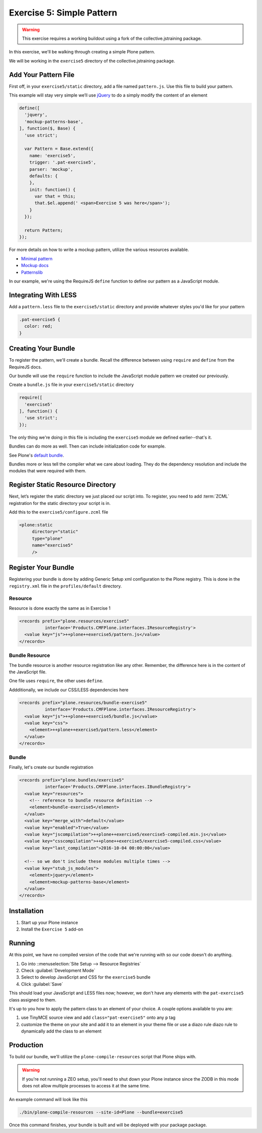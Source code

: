 ==========================
Exercise 5: Simple Pattern
==========================

..  warning::

    This exercise requires a working buildout using a fork of the
    collective.jstraining package.


In this exercise, we'll be walking through creating a simple Plone pattern.

We will be working in the ``exercise5`` directory of the collective.jstraining package.

Add Your Pattern File
=====================

First off, in your ``exercise5/static`` directory, add a file named ``pattern.js``.
Use this file to build your pattern.

This example will stay very simple we’ll use `jQuery <https://jquery.com/>`_ to do a simply modify the content of an element

.. code-block:: javascript

    define([
      'jquery',
      'mockup-patterns-base',
    ], function($, Base) {
      'use strict';

      var Pattern = Base.extend({
        name: 'exercise5',
        trigger: '.pat-exercise5',
        parser: 'mockup',
        defaults: {
        },
        init: function() {
          var that = this;
          that.$el.append(' <span>Exercise 5 was here</span>');
        }
      });

      return Pattern;
    });


For more details on how to write a mockup pattern, utilize the various resources
available.

- `Minimal pattern <https://github.com/collective/mockup-minimalpattern>`_
- `Mockup docs <http://plone.github.io/mockup/dev/>`_
- `Patternslib <http://patternslib.com/>`_


In our example, we're using the RequireJS ``define`` function to define our pattern
as a JavaScript module.


Integrating With LESS
=====================

Add a ``pattern.less`` file to the ``exercise5/static`` directory and provide
whatever styles you'd like for your pattern

.. code-block:: less

    .pat-exercise5 {
      color: red;
    }


Creating Your Bundle
====================

To register the pattern, we'll create a bundle.
Recall the difference between using ``require`` and ``define`` from the RequireJS docs.

Our bundle will use the ``require`` function to include the JavaScript module
pattern we created our previously.

Create a ``bundle.js`` file in your ``exercise5/static`` directory

.. code-block:: javascript

    require([
      'exercise5'
    ], function() {
      'use strict';
    });

The only thing we're doing in this file is including the ``exercise5`` module
we defined earlier--that's it.

Bundles can do more as well.
Then can include initialization code for example.

See Plone's `default bundle <https://github.com/plone/Products.CMFPlone/blob/master/Products/CMFPlone/static/plone.js>`_.

Bundles more or less tell the compiler what we care about loading.
They do the dependency resolution and include the modules that were required with them.


Register Static Resource Directory
==================================

Next, let’s register the static directory we just placed our script into.
To register, you need to add :term:`ZCML` registration for the static directory your script
is in.

Add this to the ``exercise5/configure.zcml`` file

.. code-block:: xml

    <plone:static
         directory="static"
         type="plone"
         name="exercise5"
         />

Register Your Bundle
====================

Registering your bundle is done by adding Generic Setup xml configuration to the
Plone registry.
This is done in the ``registry.xml`` file in the ``profiles/default`` directory.


Resource
--------

Resource is done exactly the same as in Exercise 1

.. code-block:: xml

    <records prefix="plone.resources/exercise5"
              interface='Products.CMFPlone.interfaces.IResourceRegistry'>
      <value key="js">++plone++exercise5/pattern.js</value>
    </records>


Bundle Resource
---------------

The bundle resource is another resource registration like any other.
Remember, the difference here is in the content of the JavaScript file.

One file uses ``require``, the other uses ``define``.

Addditionally, we include our CSS/LESS dependencies here

.. code-block:: xml

    <records prefix="plone.resources/bundle-exercise5"
              interface='Products.CMFPlone.interfaces.IResourceRegistry'>
      <value key="js">++plone++exercise5/bundle.js</value>
      <value key="css">
        <element>++plone++exercise5/pattern.less</element>
      </value>
    </records>


Bundle
------

Finally, let's create our bundle registration

.. code-block:: xml

    <records prefix="plone.bundles/exercise5"
              interface='Products.CMFPlone.interfaces.IBundleRegistry'>
      <value key="resources">
        <!-- reference to bundle resource definition -->
        <element>bundle-exercise5</element>
      </value>
      <value key="merge_with">default</value>
      <value key="enabled">True</value>
      <value key="jscompilation">++plone++exercise5/exercise5-compiled.min.js</value>
      <value key="csscompilation">++plone++exercise5/exercise5-compiled.css</value>
      <value key="last_compilation">2016-10-04 00:00:00</value>

      <!-- so we don't include these modules multiple times -->
      <value key="stub_js_modules">
        <element>jquery</element>
        <element>mockup-patterns-base</element>
      </value>
    </records>


Installation
============

1) Start up your Plone instance
2) Install the ``Exercise 5`` add-on


Running
=======

At this point, we have no compiled version of the code that we're running with
so our code doesn't do anything.

1) Go into ::menuselection:`Site Setup --> Resource Registries`
2) Check :guilabel:`Development Mode`
3) Select to develop JavaScript and CSS for the ``exercise5`` bundle
4) Click :guilabel:`Save`

This should load your JavaScript and LESS files now; however, we don't have
any elements with the ``pat-exercise5`` class assigned to them.

It's up to you how to apply the pattern class to an element of your choice.
A couple options available to you are:

1) use TinyMCE source view and add ``class="pat-exercise5"`` onto any ``p`` tag
2) customize the theme on your site and add it to an element in your theme file
   or use a diazo rule diazo rule to dynamically add the class to an element


Production
==========

To build our bundle, we'll utilize the ``plone-compile-resources`` script that
Plone ships with.


..  warning::

    If you're not running a ZEO setup, you'll need to shut down your Plone
    instance since the ZODB in this mode does not allow multiple processes
    to access it at the same time.


An example command will look like this

.. code-block:: console

    ./bin/plone-compile-resources --site-id=Plone --bundle=exercise5


Once this command finishes, your bundle is built and will be deployed with your
package package.
